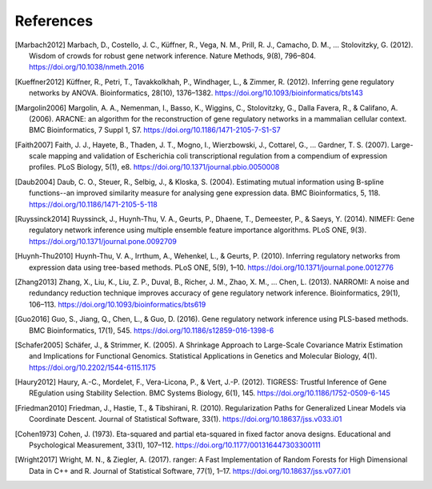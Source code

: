 .. _references-label:

References
==========

.. [Marbach2012] Marbach, D., Costello, J. C., Küffner, R., Vega, N. M., Prill, R. J., Camacho, D. M., … Stolovitzky, G. (2012). Wisdom of crowds for robust gene network inference. Nature Methods, 9(8), 796–804. https://doi.org/10.1038/nmeth.2016
.. [Kueffner2012] Küffner, R., Petri, T., Tavakkolkhah, P., Windhager, L., & Zimmer, R. (2012). Inferring gene regulatory networks by ANOVA. Bioinformatics, 28(10), 1376–1382. https://doi.org/10.1093/bioinformatics/bts143
.. [Margolin2006] Margolin, A. A., Nemenman, I., Basso, K., Wiggins, C., Stolovitzky, G., Dalla Favera, R., & Califano, A. (2006). ARACNE: an algorithm for the reconstruction of gene regulatory networks in a mammalian cellular context. BMC Bioinformatics, 7 Suppl 1, S7. https://doi.org/10.1186/1471-2105-7-S1-S7
.. [Faith2007] Faith, J. J., Hayete, B., Thaden, J. T., Mogno, I., Wierzbowski, J., Cottarel, G., … Gardner, T. S. (2007). Large-scale mapping and validation of Escherichia coli transcriptional regulation from a compendium of expression profiles. PLoS Biology, 5(1), e8. https://doi.org/10.1371/journal.pbio.0050008
.. [Daub2004] Daub, C. O., Steuer, R., Selbig, J., & Kloska, S. (2004). Estimating mutual information using B-spline functions--an improved similarity measure for analysing gene expression data. BMC Bioinformatics, 5, 118. https://doi.org/10.1186/1471-2105-5-118
.. [Ruyssinck2014] Ruyssinck, J., Huynh-Thu, V. A., Geurts, P., Dhaene, T., Demeester, P., & Saeys, Y. (2014). NIMEFI: Gene regulatory network inference using multiple ensemble feature importance algorithms. PLoS ONE, 9(3). https://doi.org/10.1371/journal.pone.0092709
.. [Huynh-Thu2010] Huynh-Thu, V. A., Irrthum, A., Wehenkel, L., & Geurts, P. (2010). Inferring regulatory networks from expression data using tree-based methods. PLoS ONE, 5(9), 1–10. https://doi.org/10.1371/journal.pone.0012776
.. [Zhang2013] Zhang, X., Liu, K., Liu, Z. P., Duval, B., Richer, J. M., Zhao, X. M., … Chen, L. (2013). NARROMI: A noise and redundancy reduction technique improves accuracy of gene regulatory network inference. Bioinformatics, 29(1), 106–113. https://doi.org/10.1093/bioinformatics/bts619
.. [Guo2016] Guo, S., Jiang, Q., Chen, L., & Guo, D. (2016). Gene regulatory network inference using PLS-based methods. BMC Bioinformatics, 17(1), 545. https://doi.org/10.1186/s12859-016-1398-6
.. [Schafer2005] Schäfer, J., & Strimmer, K. (2005). A Shrinkage Approach to Large-Scale Covariance Matrix Estimation and Implications for Functional Genomics. Statistical Applications in Genetics and Molecular Biology, 4(1). https://doi.org/10.2202/1544-6115.1175
.. [Haury2012] Haury, A.-C., Mordelet, F., Vera-Licona, P., & Vert, J.-P. (2012). TIGRESS: Trustful Inference of Gene REgulation using Stability Selection. BMC Systems Biology, 6(1), 145. https://doi.org/10.1186/1752-0509-6-145
.. [Friedman2010] Friedman, J., Hastie, T., & Tibshirani, R. (2010). Regularization Paths for Generalized Linear Models via Coordinate Descent. Journal of Statistical Software, 33(1). https://doi.org/10.18637/jss.v033.i01
.. [Cohen1973] Cohen, J. (1973). Eta-squared and partial eta-squared in fixed factor anova designs. Educational and Psychological Measurement, 33(1), 107–112. https://doi.org/10.1177/001316447303300111
.. [Wright2017] Wright, M. N., & Ziegler, A. (2017). ranger: A Fast Implementation of Random Forests for High Dimensional Data in C++ and R. Journal of Statistical Software, 77(1), 1–17. https://doi.org/10.18637/jss.v077.i01